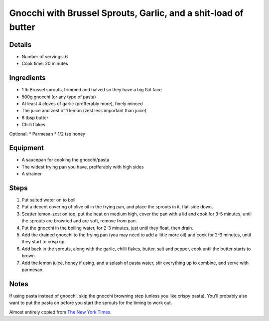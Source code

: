 Gnocchi with Brussel Sprouts, Garlic, and a shit-load of butter
===============================================================

Details
-------

* Number of servings: 6
* Cook time: 20 minutes

Ingredients
-----------

* 1 lb Brussel sprouts, trimmed and halved so they have a big flat face
* 500g gnocchi (or any type of pasta)
* At least 4 cloves of garlic (prefferably more), finely minced
* The juice and zest of 1 lemon (zest less important than juice)
* 6 tbsp butter
* Chilli flakes

Optional:
* Parmesan
* 1/2 tsp honey

Equipment
---------

* A saucepan for cooking the gnocchi/pasta
* The widest frying pan you have, prefferably with high sides
* A strainer

Steps
-----

1. Put salted water on to boil
2. Put a decent covering of olive oil in the frying pan, and place the sprouts in it, flat-side down.
3. Scatter lemon-zest on top, put the heat on medium high, cover the pan with a lid and cook for 3-5 minutes, until the sprouts are browned and are soft, remove from pan.
4. Put the gnocchi in the boiling water, for 2-3 minutes, just until they float, then drain.
5. Add the drained gnocchi to the frying pan (you may need to add a little more oil) and cook for 2-3 minutes, until they start to crisp up.
6. Add back in the sprouts, along with the garlic, chilli flakes, butter, salt and pepper, cook until the butter starts to brown.
7. Add the lemon juice, honey if using, and a splash of pasta water, stir everything up to combine, and serve with parmesan.

Notes
-----

If using pasta instead of gnocchi, skip the gnocchi browning step (unless you like crispy pasta). You'll probably also want to put the pasta on before you start the sprouts for the timing to work out.

Almost entirely copied from `The New York Times <https://cooking.nytimes.com/recipes/1020453-crisp-gnocchi-with-brussels-sprouts-and-brown-butter>`_.

